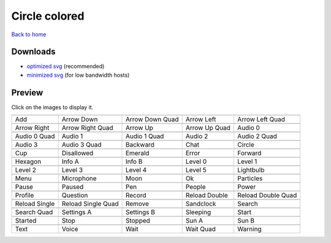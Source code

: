 Circle colored
==============

`Back to home <README.rst>`__

Downloads
---------

- `optimized svg <https://github.com/IceflowRE/simple-icons/releases/download/latest/circle-colored-optimized.zip>`__ (recommended)
- `minimized svg <https://github.com/IceflowRE/simple-icons/releases/download/latest/circle-colored-minimized.zip>`__ (for low bandwidth hosts)

Preview
-------

Click on the images to display it.

========  ========  ========  ========  ========  
|svg000|  |svg001|  |svg002|  |svg003|  |svg004|
|dsc000|  |dsc001|  |dsc002|  |dsc003|  |dsc004|
|svg005|  |svg006|  |svg007|  |svg008|  |svg009|
|dsc005|  |dsc006|  |dsc007|  |dsc008|  |dsc009|
|svg010|  |svg011|  |svg012|  |svg013|  |svg014|
|dsc010|  |dsc011|  |dsc012|  |dsc013|  |dsc014|
|svg015|  |svg016|  |svg017|  |svg018|  |svg019|
|dsc015|  |dsc016|  |dsc017|  |dsc018|  |dsc019|
|svg020|  |svg021|  |svg022|  |svg023|  |svg024|
|dsc020|  |dsc021|  |dsc022|  |dsc023|  |dsc024|
|svg025|  |svg026|  |svg027|  |svg028|  |svg029|
|dsc025|  |dsc026|  |dsc027|  |dsc028|  |dsc029|
|svg030|  |svg031|  |svg032|  |svg033|  |svg034|
|dsc030|  |dsc031|  |dsc032|  |dsc033|  |dsc034|
|svg035|  |svg036|  |svg037|  |svg038|  |svg039|
|dsc035|  |dsc036|  |dsc037|  |dsc038|  |dsc039|
|svg040|  |svg041|  |svg042|  |svg043|  |svg044|
|dsc040|  |dsc041|  |dsc042|  |dsc043|  |dsc044|
|svg045|  |svg046|  |svg047|  |svg048|  |svg049|
|dsc045|  |dsc046|  |dsc047|  |dsc048|  |dsc049|
|svg050|  |svg051|  |svg052|  |svg053|  |svg054|
|dsc050|  |dsc051|  |dsc052|  |dsc053|  |dsc054|
|svg055|  |svg056|  |svg057|  |svg058|  |svg059|
|dsc055|  |dsc056|  |dsc057|  |dsc058|  |dsc059|
|svg060|  |svg061|  |svg062|  |svg063|  |svg064|
|dsc060|  |dsc061|  |dsc062|  |dsc063|  |dsc064|
|svg065|  |svg066|  |svg067|  |svg068|  |svg069|
|dsc065|  |dsc066|  |dsc067|  |dsc068|  |dsc069|
========  ========  ========  ========  ========  


.. |dsc000| replace:: Add
.. |svg000| image:: icons/circle-colored/add.svg
    :width: 128px
    :target: icons/circle-colored/add.svg
.. |dsc001| replace:: Arrow Down
.. |svg001| image:: icons/circle-colored/arrow_down.svg
    :width: 128px
    :target: icons/circle-colored/arrow_down.svg
.. |dsc002| replace:: Arrow Down Quad
.. |svg002| image:: icons/circle-colored/arrow_down_quad.svg
    :width: 128px
    :target: icons/circle-colored/arrow_down_quad.svg
.. |dsc003| replace:: Arrow Left
.. |svg003| image:: icons/circle-colored/arrow_left.svg
    :width: 128px
    :target: icons/circle-colored/arrow_left.svg
.. |dsc004| replace:: Arrow Left Quad
.. |svg004| image:: icons/circle-colored/arrow_left_quad.svg
    :width: 128px
    :target: icons/circle-colored/arrow_left_quad.svg
.. |dsc005| replace:: Arrow Right
.. |svg005| image:: icons/circle-colored/arrow_right.svg
    :width: 128px
    :target: icons/circle-colored/arrow_right.svg
.. |dsc006| replace:: Arrow Right Quad
.. |svg006| image:: icons/circle-colored/arrow_right_quad.svg
    :width: 128px
    :target: icons/circle-colored/arrow_right_quad.svg
.. |dsc007| replace:: Arrow Up
.. |svg007| image:: icons/circle-colored/arrow_up.svg
    :width: 128px
    :target: icons/circle-colored/arrow_up.svg
.. |dsc008| replace:: Arrow Up Quad
.. |svg008| image:: icons/circle-colored/arrow_up_quad.svg
    :width: 128px
    :target: icons/circle-colored/arrow_up_quad.svg
.. |dsc009| replace:: Audio 0
.. |svg009| image:: icons/circle-colored/audio_0.svg
    :width: 128px
    :target: icons/circle-colored/audio_0.svg
.. |dsc010| replace:: Audio 0 Quad
.. |svg010| image:: icons/circle-colored/audio_0_quad.svg
    :width: 128px
    :target: icons/circle-colored/audio_0_quad.svg
.. |dsc011| replace:: Audio 1
.. |svg011| image:: icons/circle-colored/audio_1.svg
    :width: 128px
    :target: icons/circle-colored/audio_1.svg
.. |dsc012| replace:: Audio 1 Quad
.. |svg012| image:: icons/circle-colored/audio_1_quad.svg
    :width: 128px
    :target: icons/circle-colored/audio_1_quad.svg
.. |dsc013| replace:: Audio 2
.. |svg013| image:: icons/circle-colored/audio_2.svg
    :width: 128px
    :target: icons/circle-colored/audio_2.svg
.. |dsc014| replace:: Audio 2 Quad
.. |svg014| image:: icons/circle-colored/audio_2_quad.svg
    :width: 128px
    :target: icons/circle-colored/audio_2_quad.svg
.. |dsc015| replace:: Audio 3
.. |svg015| image:: icons/circle-colored/audio_3.svg
    :width: 128px
    :target: icons/circle-colored/audio_3.svg
.. |dsc016| replace:: Audio 3 Quad
.. |svg016| image:: icons/circle-colored/audio_3_quad.svg
    :width: 128px
    :target: icons/circle-colored/audio_3_quad.svg
.. |dsc017| replace:: Backward
.. |svg017| image:: icons/circle-colored/backward.svg
    :width: 128px
    :target: icons/circle-colored/backward.svg
.. |dsc018| replace:: Chat
.. |svg018| image:: icons/circle-colored/chat.svg
    :width: 128px
    :target: icons/circle-colored/chat.svg
.. |dsc019| replace:: Circle
.. |svg019| image:: icons/circle-colored/circle.svg
    :width: 128px
    :target: icons/circle-colored/circle.svg
.. |dsc020| replace:: Cup
.. |svg020| image:: icons/circle-colored/cup.svg
    :width: 128px
    :target: icons/circle-colored/cup.svg
.. |dsc021| replace:: Disallowed
.. |svg021| image:: icons/circle-colored/disallowed.svg
    :width: 128px
    :target: icons/circle-colored/disallowed.svg
.. |dsc022| replace:: Emerald
.. |svg022| image:: icons/circle-colored/emerald.svg
    :width: 128px
    :target: icons/circle-colored/emerald.svg
.. |dsc023| replace:: Error
.. |svg023| image:: icons/circle-colored/error.svg
    :width: 128px
    :target: icons/circle-colored/error.svg
.. |dsc024| replace:: Forward
.. |svg024| image:: icons/circle-colored/forward.svg
    :width: 128px
    :target: icons/circle-colored/forward.svg
.. |dsc025| replace:: Hexagon
.. |svg025| image:: icons/circle-colored/hexagon.svg
    :width: 128px
    :target: icons/circle-colored/hexagon.svg
.. |dsc026| replace:: Info A
.. |svg026| image:: icons/circle-colored/info_a.svg
    :width: 128px
    :target: icons/circle-colored/info_a.svg
.. |dsc027| replace:: Info B
.. |svg027| image:: icons/circle-colored/info_b.svg
    :width: 128px
    :target: icons/circle-colored/info_b.svg
.. |dsc028| replace:: Level 0
.. |svg028| image:: icons/circle-colored/level_0.svg
    :width: 128px
    :target: icons/circle-colored/level_0.svg
.. |dsc029| replace:: Level 1
.. |svg029| image:: icons/circle-colored/level_1.svg
    :width: 128px
    :target: icons/circle-colored/level_1.svg
.. |dsc030| replace:: Level 2
.. |svg030| image:: icons/circle-colored/level_2.svg
    :width: 128px
    :target: icons/circle-colored/level_2.svg
.. |dsc031| replace:: Level 3
.. |svg031| image:: icons/circle-colored/level_3.svg
    :width: 128px
    :target: icons/circle-colored/level_3.svg
.. |dsc032| replace:: Level 4
.. |svg032| image:: icons/circle-colored/level_4.svg
    :width: 128px
    :target: icons/circle-colored/level_4.svg
.. |dsc033| replace:: Level 5
.. |svg033| image:: icons/circle-colored/level_5.svg
    :width: 128px
    :target: icons/circle-colored/level_5.svg
.. |dsc034| replace:: Lightbulb
.. |svg034| image:: icons/circle-colored/lightbulb.svg
    :width: 128px
    :target: icons/circle-colored/lightbulb.svg
.. |dsc035| replace:: Menu
.. |svg035| image:: icons/circle-colored/menu.svg
    :width: 128px
    :target: icons/circle-colored/menu.svg
.. |dsc036| replace:: Microphone
.. |svg036| image:: icons/circle-colored/microphone.svg
    :width: 128px
    :target: icons/circle-colored/microphone.svg
.. |dsc037| replace:: Moon
.. |svg037| image:: icons/circle-colored/moon.svg
    :width: 128px
    :target: icons/circle-colored/moon.svg
.. |dsc038| replace:: Ok
.. |svg038| image:: icons/circle-colored/ok.svg
    :width: 128px
    :target: icons/circle-colored/ok.svg
.. |dsc039| replace:: Particles
.. |svg039| image:: icons/circle-colored/particles.svg
    :width: 128px
    :target: icons/circle-colored/particles.svg
.. |dsc040| replace:: Pause
.. |svg040| image:: icons/circle-colored/pause.svg
    :width: 128px
    :target: icons/circle-colored/pause.svg
.. |dsc041| replace:: Paused
.. |svg041| image:: icons/circle-colored/paused.svg
    :width: 128px
    :target: icons/circle-colored/paused.svg
.. |dsc042| replace:: Pen
.. |svg042| image:: icons/circle-colored/pen.svg
    :width: 128px
    :target: icons/circle-colored/pen.svg
.. |dsc043| replace:: People
.. |svg043| image:: icons/circle-colored/people.svg
    :width: 128px
    :target: icons/circle-colored/people.svg
.. |dsc044| replace:: Power
.. |svg044| image:: icons/circle-colored/power.svg
    :width: 128px
    :target: icons/circle-colored/power.svg
.. |dsc045| replace:: Profile
.. |svg045| image:: icons/circle-colored/profile.svg
    :width: 128px
    :target: icons/circle-colored/profile.svg
.. |dsc046| replace:: Question
.. |svg046| image:: icons/circle-colored/question.svg
    :width: 128px
    :target: icons/circle-colored/question.svg
.. |dsc047| replace:: Record
.. |svg047| image:: icons/circle-colored/record.svg
    :width: 128px
    :target: icons/circle-colored/record.svg
.. |dsc048| replace:: Reload Double
.. |svg048| image:: icons/circle-colored/reload_double.svg
    :width: 128px
    :target: icons/circle-colored/reload_double.svg
.. |dsc049| replace:: Reload Double Quad
.. |svg049| image:: icons/circle-colored/reload_double_quad.svg
    :width: 128px
    :target: icons/circle-colored/reload_double_quad.svg
.. |dsc050| replace:: Reload Single
.. |svg050| image:: icons/circle-colored/reload_single.svg
    :width: 128px
    :target: icons/circle-colored/reload_single.svg
.. |dsc051| replace:: Reload Single Quad
.. |svg051| image:: icons/circle-colored/reload_single_quad.svg
    :width: 128px
    :target: icons/circle-colored/reload_single_quad.svg
.. |dsc052| replace:: Remove
.. |svg052| image:: icons/circle-colored/remove.svg
    :width: 128px
    :target: icons/circle-colored/remove.svg
.. |dsc053| replace:: Sandclock
.. |svg053| image:: icons/circle-colored/sandclock.svg
    :width: 128px
    :target: icons/circle-colored/sandclock.svg
.. |dsc054| replace:: Search
.. |svg054| image:: icons/circle-colored/search.svg
    :width: 128px
    :target: icons/circle-colored/search.svg
.. |dsc055| replace:: Search Quad
.. |svg055| image:: icons/circle-colored/search_quad.svg
    :width: 128px
    :target: icons/circle-colored/search_quad.svg
.. |dsc056| replace:: Settings A
.. |svg056| image:: icons/circle-colored/settings_a.svg
    :width: 128px
    :target: icons/circle-colored/settings_a.svg
.. |dsc057| replace:: Settings B
.. |svg057| image:: icons/circle-colored/settings_b.svg
    :width: 128px
    :target: icons/circle-colored/settings_b.svg
.. |dsc058| replace:: Sleeping
.. |svg058| image:: icons/circle-colored/sleeping.svg
    :width: 128px
    :target: icons/circle-colored/sleeping.svg
.. |dsc059| replace:: Start
.. |svg059| image:: icons/circle-colored/start.svg
    :width: 128px
    :target: icons/circle-colored/start.svg
.. |dsc060| replace:: Started
.. |svg060| image:: icons/circle-colored/started.svg
    :width: 128px
    :target: icons/circle-colored/started.svg
.. |dsc061| replace:: Stop
.. |svg061| image:: icons/circle-colored/stop.svg
    :width: 128px
    :target: icons/circle-colored/stop.svg
.. |dsc062| replace:: Stopped
.. |svg062| image:: icons/circle-colored/stopped.svg
    :width: 128px
    :target: icons/circle-colored/stopped.svg
.. |dsc063| replace:: Sun A
.. |svg063| image:: icons/circle-colored/sun_a.svg
    :width: 128px
    :target: icons/circle-colored/sun_a.svg
.. |dsc064| replace:: Sun B
.. |svg064| image:: icons/circle-colored/sun_b.svg
    :width: 128px
    :target: icons/circle-colored/sun_b.svg
.. |dsc065| replace:: Text
.. |svg065| image:: icons/circle-colored/text.svg
    :width: 128px
    :target: icons/circle-colored/text.svg
.. |dsc066| replace:: Voice
.. |svg066| image:: icons/circle-colored/voice.svg
    :width: 128px
    :target: icons/circle-colored/voice.svg
.. |dsc067| replace:: Wait
.. |svg067| image:: icons/circle-colored/wait.svg
    :width: 128px
    :target: icons/circle-colored/wait.svg
.. |dsc068| replace:: Wait Quad
.. |svg068| image:: icons/circle-colored/wait_quad.svg
    :width: 128px
    :target: icons/circle-colored/wait_quad.svg
.. |dsc069| replace:: Warning
.. |svg069| image:: icons/circle-colored/warning.svg
    :width: 128px
    :target: icons/circle-colored/warning.svg

